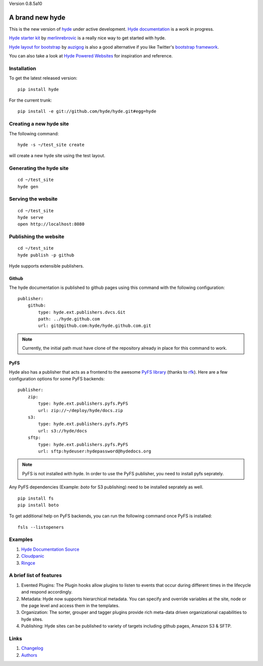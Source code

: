 Version 0.8.5a10

A brand new **hyde**
====================

This is the new version of `hyde`_ under active development.
`Hyde documentation`_ is a work in progress.

`Hyde starter kit`_ by `merlinrebrovic`_ is a really nice way to get started
with hyde.

`Hyde layout for bootstrap`_ by `auzigog`_ is also a good alternative if you
like Twitter's `bootstrap framework`_.

You can also take a look at `Hyde Powered Websites`_ for inspiration and reference.

Installation
------------

To get the latest released version:

::

    pip install hyde

For the current trunk:

::

    pip install -e git://github.com/hyde/hyde.git#egg=hyde

Creating a new hyde site
------------------------

The following command:

::

        hyde -s ~/test_site create

will create a new hyde site using the test layout.

Generating the hyde site
------------------------

::

        cd ~/test_site
        hyde gen

Serving the website
-------------------

::

        cd ~/test_site
        hyde serve
        open http://localhost:8080

Publishing the website
----------------------

::

        cd ~/test_site
        hyde publish -p github


Hyde supports extensible publishers.

Github
~~~~~~~

The hyde documentation is published to github pages using this command with
the following configuration:

::

        publisher:
            github:
                type: hyde.ext.publishers.dvcs.Git
                path: ../hyde.github.com
                url: git@github.com:hyde/hyde.github.com.git

.. Note:: Currently, the initial path must have clone of the repository
          already in place for this command to work.

PyFS
~~~~~~~

Hyde also has a publisher that acts as a frontend to the awesome
`PyFS library`_ (thanks to `rfk`_). Here are a few configuration
options for some PyFS backends:

::

        publisher:
            zip:
                type: hyde.ext.publishers.pyfs.PyFS
                url: zip://~/deploy/hyde/docs.zip
            s3:
                type: hyde.ext.publishers.pyfs.PyFS
                url: s3://hyde/docs
            sftp:
                type: hyde.ext.publishers.pyfs.PyFS
                url: sftp:hydeuser:hydepassword@hydedocs.org

.. Note:: PyFS is not installed with hyde. In order to use the
          PyFS publisher, you need to install pyfs seprately.

Any PyFS dependencies (Example: `boto` for S3 publishing)
need to be installed seprately as well.

::

        pip install fs
        pip install boto

To get additional help on PyFS backends, you can run the following
command once PyFS is installed:

::

        fsls --listopeners

Examples
--------

1. `Hyde Documentation Source`_
2. `Cloudpanic`_
3. `Ringce`_

A brief list of features
--------------------------

1. Evented Plugins: The Plugin hooks allow plugins to listen to events
   that occur during different times in the lifecycle and respond
   accordingly.
2. Metadata: Hyde now supports hierarchical metadata. You can specify
   and override variables at the site, node or the page level and access
   them in the templates.
3. Organization: The sorter, grouper and tagger plugins provide rich
   meta-data driven organizational capabilities to hyde sites.
4. Publishing: Hyde sites can be published to variety of targets including
   github pages, Amazon S3 & SFTP.

Links
-----

1. `Changelog`_
2. `Authors`_


.. _hyde: https://github.com/lakshmivyas/hyde
.. _Hyde documentation: http://hyde.github.com
.. _Hyde Documentation Source: https://github.com/hyde/docs
.. _Cloudpanic: https://github.com/tipiirai/cloudpanic
.. _Ringce: https://github.com/lakshmivyas/ringce/tree/v3.0
.. _Authors: https://github.com/hyde/hyde/blob/master/AUTHORS.rst
.. _Changelog: https://github.com/hyde/hyde/blob/master/CHANGELOG.rst
.. _Hyde starter kit: http://merlin.rebrovic.net/hyde-starter-kit/about.html
.. _merlinrebrovic: https://github.com/merlinrebrovic
.. _rfk: https://github.com/rfk
.. _PyFS library: http://packages.python.org/fs/
.. _Hyde layout for bootstrap: https://github.com/auzigog/hyde-bootstrap
.. _auzigog: https://github.com/auzigog
.. _bootstrap framework: http://twitter.github.com/bootstrap/
.. _Hyde Powered Websites: https://github.com/hyde/hyde/wiki/Hyde-Powered